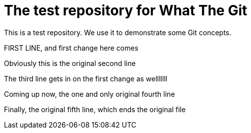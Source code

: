 = The test repository for What The Git

This is a test repository. We use it to demonstrate some Git concepts.

FIRST LINE, and first change here comes

Obviously this is the original second line

The third line gets in on the first change as welllllll

Coming up now, the one and only original fourth line

Finally, the original fifth line, which ends the original file
 